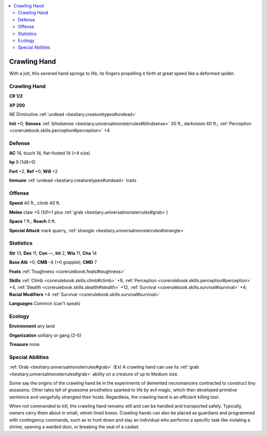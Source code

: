 
.. _`bestiary2.crawlinghand`:

.. contents:: \ 

.. _`bestiary2.crawlinghand#crawling_hand`:

Crawling Hand
**************

With a jolt, this severed hand springs to life, its fingers propelling it forth at great speed like a deformed spider.

Crawling Hand
==============

**CR 1/2** 

\ **XP 200**

NE Diminutive :ref:`undead <bestiary.creaturetypes#undead>`\  

\ **Init**\  +0; \ **Senses**\  :ref:`blindsense <bestiary.universalmonsterrules#blindsense>`\  30 ft., darkvision 60 ft.; :ref:`Perception <corerulebook.skills.perception#perception>`\  +4

.. _`bestiary2.crawlinghand#defense`:

Defense
========

\ **AC**\  14, touch 14, flat-footed 14 (+4 size)

\ **hp**\  9 (1d8+5)

\ **Fort**\  +2, \ **Ref**\  +0, \ **Will**\  +2

\ **Immune**\  :ref:`undead <bestiary.creaturetypes#undead>`\  traits

.. _`bestiary2.crawlinghand#offense`:

Offense
========

\ **Speed**\  40 ft., climb 40 ft.

\ **Melee**\  claw +5 (1d1+1 plus :ref:`grab <bestiary.universalmonsterrules#grab>`\ ) 

\ **Space**\  1 ft.; \ **Reach**\  0 ft.

\ **Special Attack**\  mark quarry, :ref:`strangle <bestiary.universalmonsterrules#strangle>`

.. _`bestiary2.crawlinghand#statistics`:

Statistics
===========

\ **Str**\  13, \ **Dex**\  11, \ **Con**\  —, \ **Int**\  2, \ **Wis**\  11, \ **Cha**\  14

\ **Base Atk**\  +0; \ **CMB**\  –4 (+0 grapple); \ **CMD**\  7

\ **Feats**\  :ref:`Toughness <corerulebook.feats#toughness>`

\ **Skills**\  :ref:`Climb <corerulebook.skills.climb#climb>`\  +9, :ref:`Perception <corerulebook.skills.perception#perception>`\  +4, :ref:`Stealth <corerulebook.skills.stealth#stealth>`\  +12, :ref:`Survival <corerulebook.skills.survival#survival>`\  +4; \ **Racial Modifiers**\  +4 :ref:`Survival <corerulebook.skills.survival#survival>`

\ **Languages**\  Common (can't speak)

.. _`bestiary2.crawlinghand#ecology`:

Ecology
========

\ **Environment**\  any land

\ **Organization**\  solitary or gang (2–5)

\ **Treasure**\  none

.. _`bestiary2.crawlinghand#special_abilities`:

Special Abilities
==================

:ref:`Grab <bestiary.universalmonsterrules#grab>`\  (Ex) A crawling hand can use its :ref:`grab <bestiary.universalmonsterrules#grab>`\  ability on a creature of up to Medium size.

Some say the origins of the crawling hand lie in the experiments of demented necromancers contracted to construct tiny assassins. Other tales tell of gruesome prosthetics sparked to life by evil magic, which then developed primitive sentience and vengefully strangled their hosts. Regardless, the crawling hand is an efficient killing tool.

When not commanded to kill, the crawling hand remains still and can be handled and transported safely. Typically, owners carry them about in small, velvet-lined boxes. Crawling hands can also be placed as guardians and programmed with contingency commands, such as to hunt down and slay an individual who performs a specific task like violating a shrine, opening a warded door, or breaking the seal of a casket.
